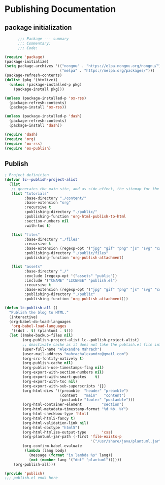 
* Publishing Documentation
 :PROPERTIES:
 :header-args: emacs-lisp :tangle ~/Projects/models/NeuroFlame/docs/publish.el :mkdirp yes
 :END:

** package initialization

  #+begin_src emacs-lisp
          ;;; Package --- summary
          ;;; Commentary:
          ;;; Code:

    (require 'package)
    (package-initialize)
    (setq package-archives '(("nongnu" . "https://elpa.nongnu.org/nongnu/")
                             ("melpa" . "https://melpa.org/packages/")))
    (package-refresh-contents)
    (dolist (pkg '(htmlize))
      (unless (package-installed-p pkg)
        (package-install pkg)))

    (unless (package-installed-p 'ox-rss)
      (package-refresh-contents)
      (package-install 'ox-rss))

    (unless (package-installed-p 'dash)
      (package-refresh-contents)
      (package-install 'dash))

    (require 'dash)
    (require 'org)
    (require 'ox-rss)
    (require 'ox-publish)
#+end_src

** Publish

#+begin_src emacs-lisp
  ; Project definition
  (defvar lc--publish-project-alist
    (list
     ;; generates the main site, and as side-effect, the sitemap for the latest 5 posts
     (list "tutorials"
           :base-directory "./content/"
           :base-extension "org"
           :recursive t
           :publishing-directory "./public/"
           :publishing-function 'org-html-publish-to-html
           :section-numbers nil
           :with-toc t)

     (list "files"
           :base-directory "./files"
           :recursive t
           :base-extension (regexp-opt '("jpg" "gif" "png" "js" "svg" "css" "pdf" "html" "webp"))
           :publishing-directory "./public/files"
           :publishing-function 'org-publish-attachment)

     (list "assets"
           :base-directory "./"
           :exclude (regexp-opt '("assets" "public"))
           :include '("CNAME" "LICENSE" "publish.el")
           :recursive t
           :base-extension (regexp-opt '("jpg" "gif" "png" "js" "svg" "css" "pdf"))
           :publishing-directory "./public"
           :publishing-function 'org-publish-attachment)))

  (defun lc-publish-all ()
    "Publish the blog to HTML."
    (interactive)
    (org-babel-do-load-languages
     'org-babel-load-languages
     '((dot . t) (plantuml . t)))
    (let ((make-backup-files nil)
          (org-publish-project-alist lc--publish-project-alist)
          ;; deactivate cache as it does not take the publish.el file into account
          (user-full-name "Alexandre Mahrach")
          (user-mail-address "mahrachalexandre@gmail.com")
          (org-src-fontify-natively t)
          (org-publish-cache nil)
          (org-publish-use-timestamps-flag nil)
          (org-export-with-section-numbers nil)
          (org-export-with-smart-quotes    t)
          (org-export-with-toc nil)
          (org-export-with-sub-superscripts '{})
          (org-html-divs '((preamble  "header" "preamble")
                           (content   "main"   "content")
                           (postamble "footer" "postamble")))
          (org-html-container-element         "section")
          (org-html-metadata-timestamp-format "%d %b. %Y")
          (org-html-checkbox-type 'html)
          (org-html-html5-fancy t)
          (org-html-validation-link nil)
          (org-html-doctype "html5")
          (org-html-htmlize-output-type       'css)
          (org-plantuml-jar-path (-first 'file-exists-p
                                         '("/usr/share/java/plantuml.jar" "/usr/share/plantuml/plantuml.jar")))
          (org-confirm-babel-evaluate
           (lambda (lang body)
             (message (format "in lambda %s" lang))
             (not (member lang '("dot" "plantuml"))))))
      (org-publish-all)))

  (provide 'publish)
  ;;; publish.el ends here
#+end_src
